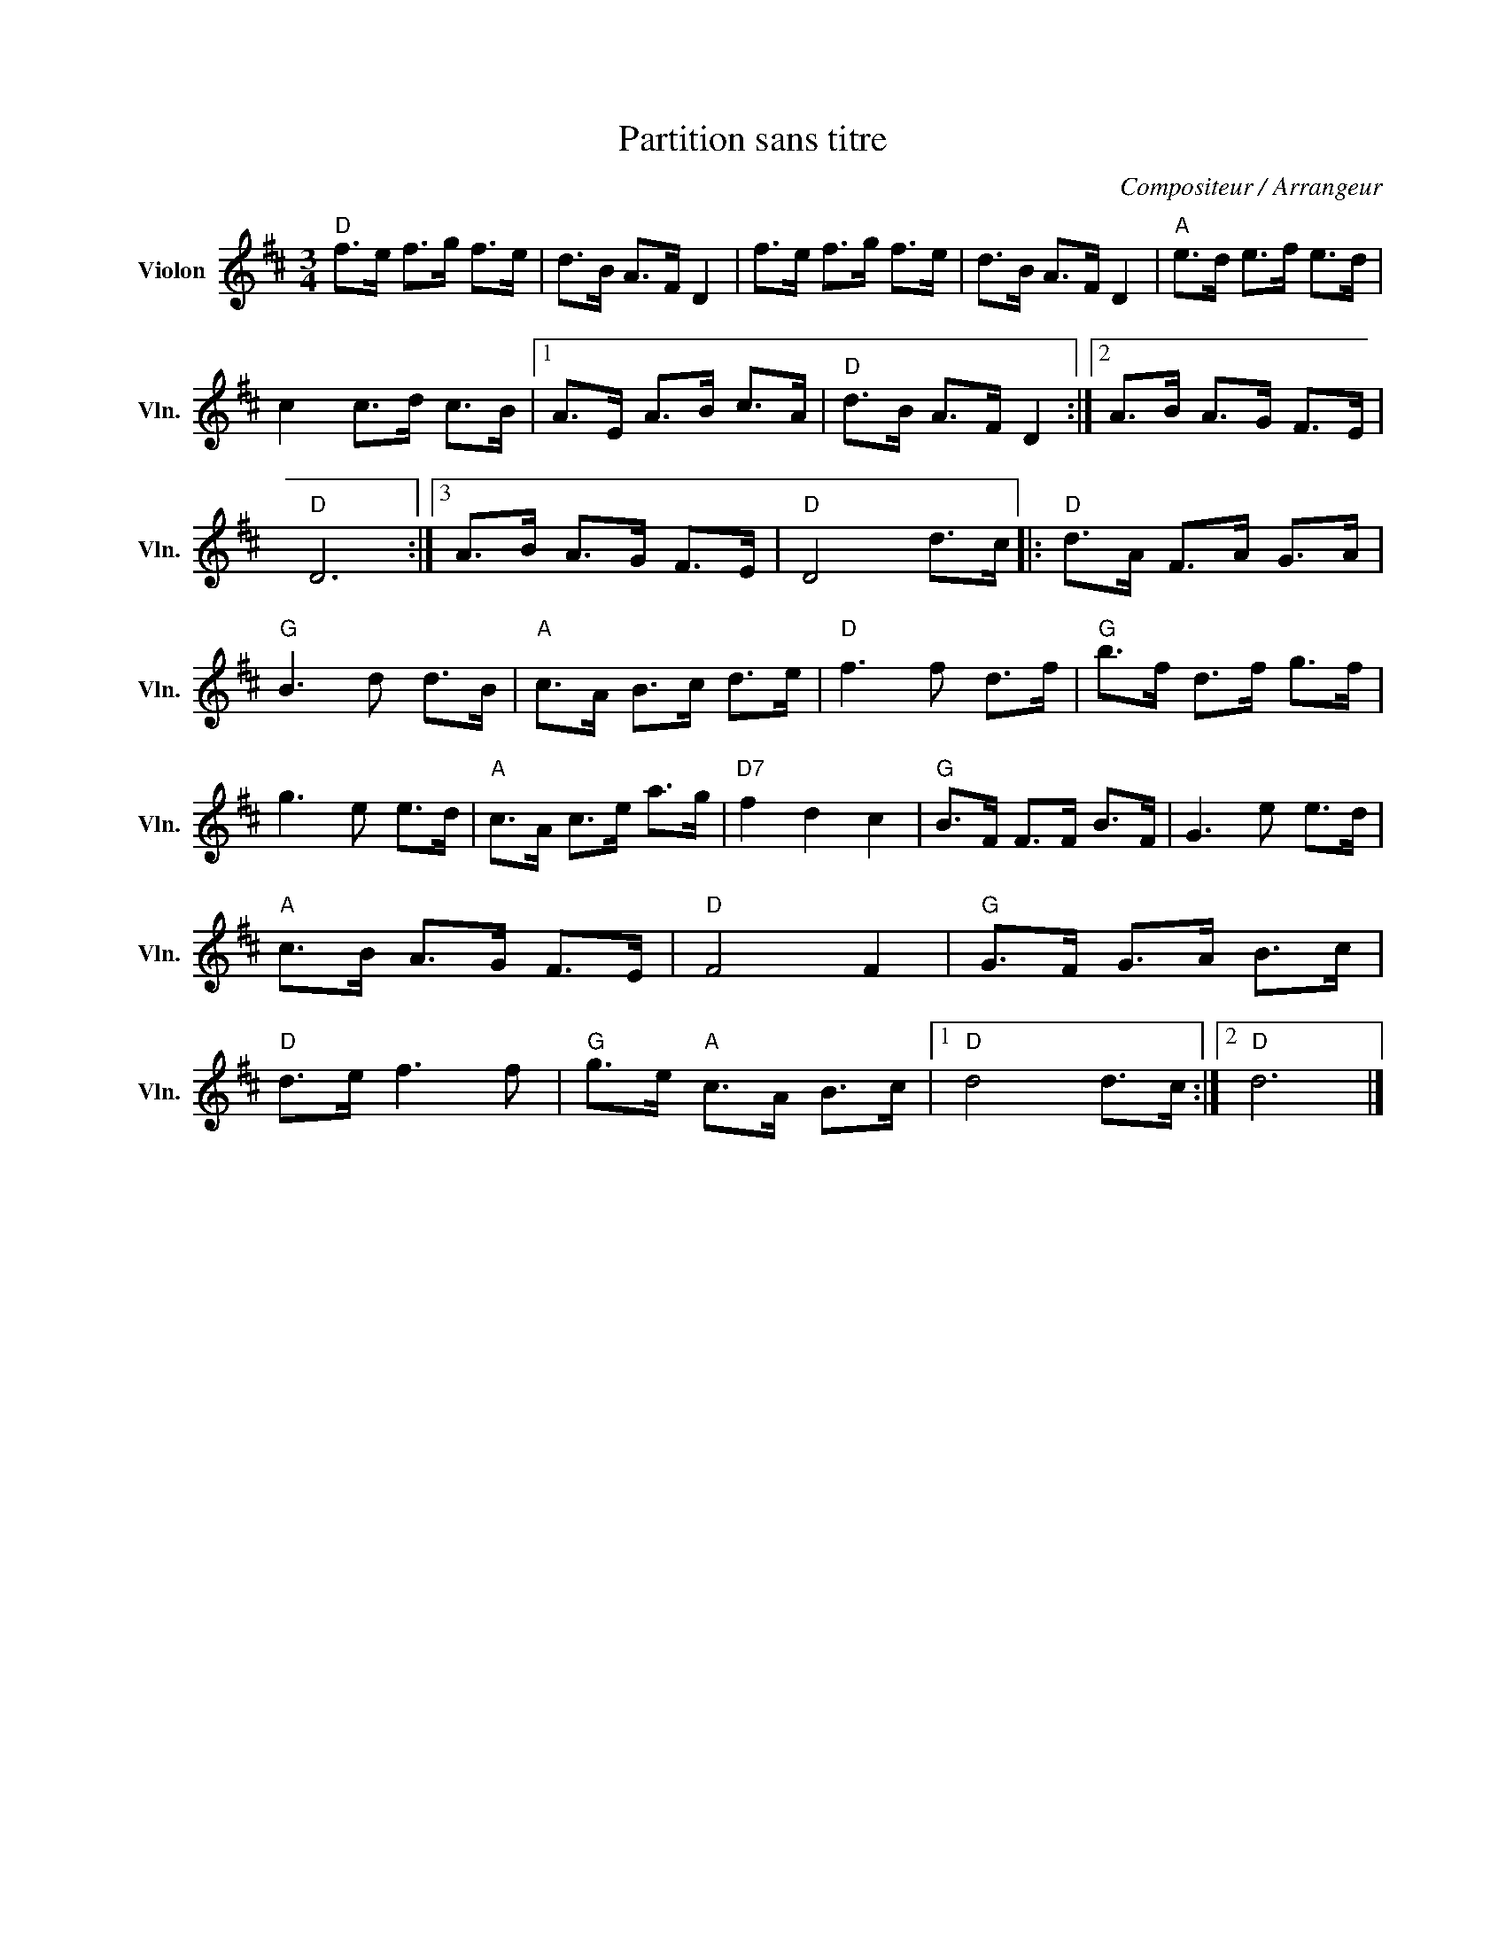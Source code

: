 X:1
T:Partition sans titre
C:Compositeur / Arrangeur
L:1/8
M:3/4
I:linebreak $
K:D
V:1 treble nm="Violon" snm="Vln."
V:1
"D" f>e f>g f>e | d>B A>F D2 | f>e f>g f>e | d>B A>F D2 |"A" e>d e>f e>d | c2 c>d c>B |1 %6
 A>E A>B c>A |"D" d>B A>F D2 :|2 A>B A>G F>E |"D" D6 :|3 A>B A>G F>E |"D" D4 d>c |: %12
"D" d>A F>A G>A |"G" B3 d d>B |"A" c>A B>c d>e |"D" f3 f d>f |"G" b>f d>f g>f | g3 e e>d | %18
"A" c>A c>e a>g |"D7" f2 d2 c2 |"G" B>F F>F B>F | G3 e e>d |"A" c>B A>G F>E |"D" F4 F2 | %24
"G" G>F G>A B>c |"D" d>e f3 f |"G" g>e"A" c>A B>c |1"D" d4 d>c :|2"D" d6 |] %29
